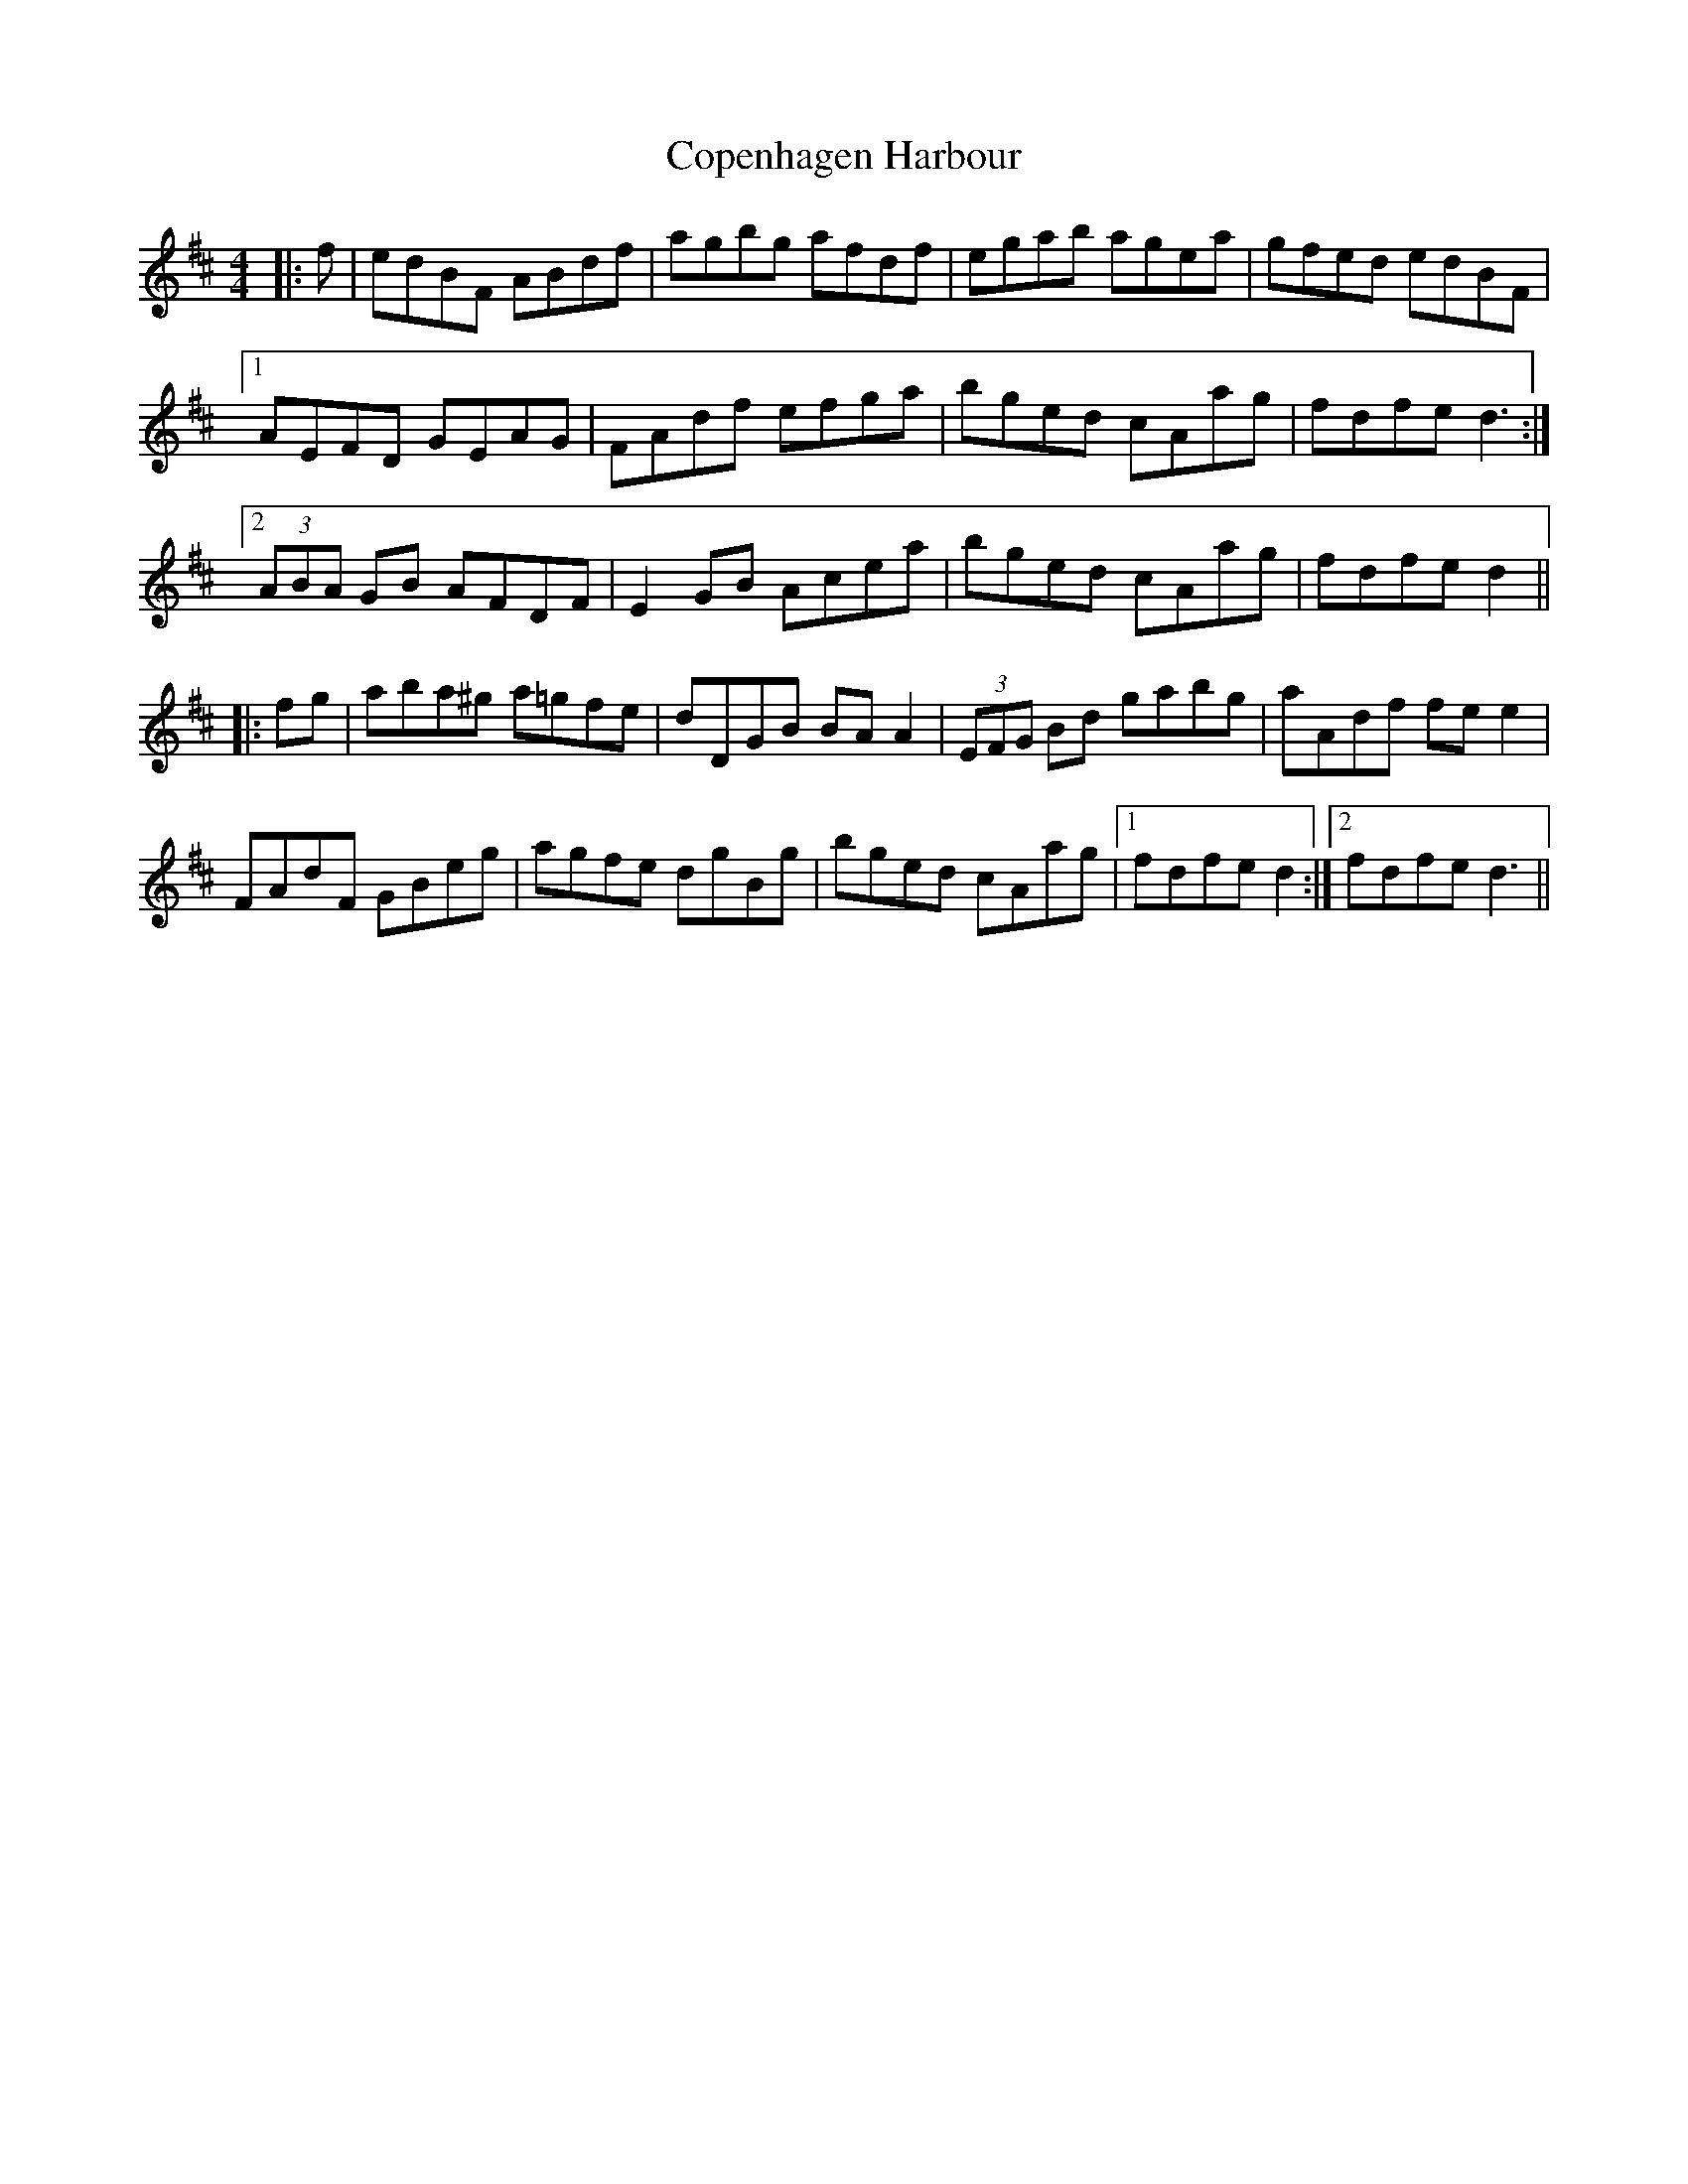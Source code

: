 X: 8218
T: Copenhagen Harbour
R: hornpipe
M: 4/4
K: Dmajor
|:f|edBF ABdf|agbg afdf|egab agea|gfed edBF|
[1AEFD GEAG|FAdf efga|bged cAag|fdfe d3:|
[2(3ABA GB AFDF|E2GB Acea|bged cAag|fdfe d2||
|:fg|aba^g a=gfe|dDGB BAA2|(3EFG Bd gabg|aAdf fee2|
FAdF GBeg|agfe dgBg|bged cAag|1 fdfe d2:|2 fdfe d3||

